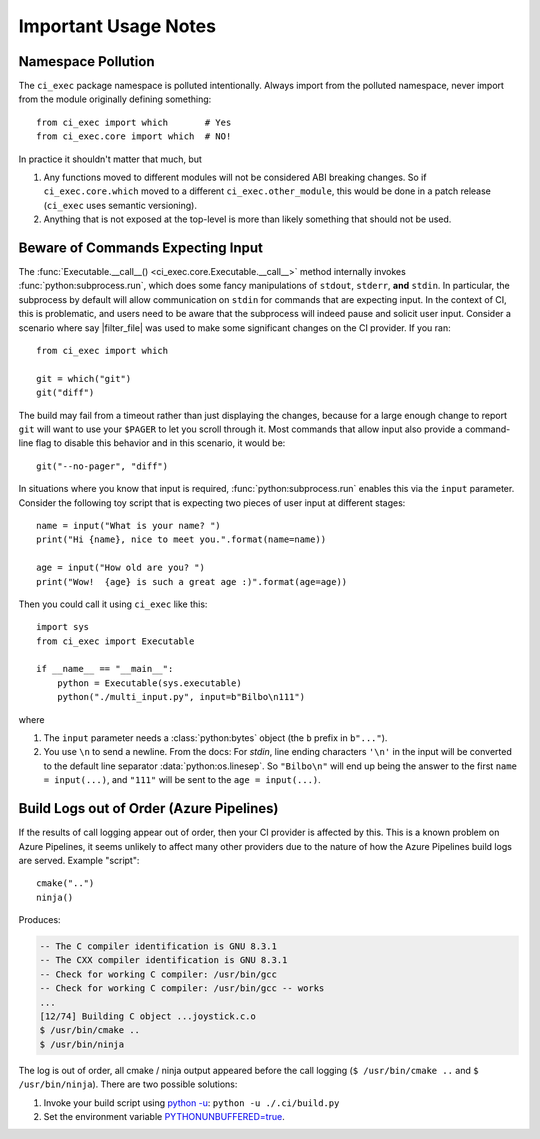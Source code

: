 Important Usage Notes
========================================================================================

Namespace Pollution
----------------------------------------------------------------------------------------

The ``ci_exec`` package namespace is polluted intentionally.  Always import from the
polluted namespace, never import from the module originally defining something::

    from ci_exec import which       # Yes
    from ci_exec.core import which  # NO!

In practice it shouldn't matter that much, but

1. Any functions moved to different modules will not be considered ABI breaking changes.
   So if ``ci_exec.core.which`` moved to a different ``ci_exec.other_module``, this
   would be done in a patch release (``ci_exec`` uses semantic versioning).
2. Anything that is not exposed at the top-level is more than likely something that
   should not be used.

Beware of Commands Expecting Input
----------------------------------------------------------------------------------------

The :func:`Executable.__call__() <ci_exec.core.Executable.__call__>` method internally
invokes :func:`python:subprocess.run`, which does some fancy manipulations of
``stdout``, ``stderr``, **and** ``stdin``.  In particular, the subprocess by default
will allow communication on ``stdin`` for commands that are expecting input.  In the
context of CI, this is problematic, and users need to be aware that the subprocess will
indeed pause and solicit user input.  Consider a scenario where say |filter_file| was
used to make some significant changes on the CI provider.  If you ran::

    from ci_exec import which

    git = which("git")
    git("diff")

The build may fail from a timeout rather than just displaying the changes, because for a
large enough change to report ``git`` will want to use your ``$PAGER`` to let you
scroll through it.  Most commands that allow input also provide a command-line flag to
disable this behavior and in this scenario, it would be::

    git("--no-pager", "diff")

In situations where you know that input is required, :func:`python:subprocess.run`
enables this via the ``input`` parameter.  Consider the following toy script that is
expecting two pieces of user input at different stages::

    name = input("What is your name? ")
    print("Hi {name}, nice to meet you.".format(name=name))

    age = input("How old are you? ")
    print("Wow!  {age} is such a great age :)".format(age=age))

Then you could call it using ``ci_exec`` like this::

    import sys
    from ci_exec import Executable

    if __name__ == "__main__":
        python = Executable(sys.executable)
        python("./multi_input.py", input=b"Bilbo\n111")

where

1. The ``input`` parameter needs a :class:`python:bytes` object (the ``b`` prefix in
   ``b"..."``).
2. You use ``\n`` to send a newline.  From the docs: For *stdin*, line ending characters
   ``'\n'`` in the input will be converted to the default line separator
   :data:`python:os.linesep`.  So ``"Bilbo\n"`` will end up being the answer to the
   first ``name = input(...)``, and ``"111"`` will be sent to the ``age = input(...)``.

Build Logs out of Order (Azure Pipelines)
----------------------------------------------------------------------------------------

If the results of call logging appear out of order, then your CI provider is affected
by this.  This is a known problem on Azure Pipelines, it seems unlikely to affect many
other providers due to the nature of how the Azure Pipelines build logs are served.
Example "script"::

    cmake("..")
    ninja()

Produces:

.. code-block:: console

    -- The C compiler identification is GNU 8.3.1
    -- The CXX compiler identification is GNU 8.3.1
    -- Check for working C compiler: /usr/bin/gcc
    -- Check for working C compiler: /usr/bin/gcc -- works
    ...
    [12/74] Building C object ...joystick.c.o
    $ /usr/bin/cmake ..
    $ /usr/bin/ninja

The log is out of order, all cmake / ninja output appeared before the call logging
(``$ /usr/bin/cmake ..`` and ``$ /usr/bin/ninja``).  There are two possible solutions:

1. Invoke your build script using `python -u <py_cmd_u_>`_: ``python -u ./.ci/build.py``
2. Set the environment variable `PYTHONUNBUFFERED=true <py_env_u_>`_.

.. _py_cmd_u: https://docs.python.org/using/cmdline.html#cmdoption-u
.. _py_env_u: https://docs.python.org/using/cmdline.html#envvar-PYTHONUNBUFFERED
